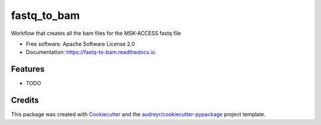 ============
fastq_to_bam
============


.. image:: https://img.shields.io/pypi/v/fastq_to_bam.svg
        :target: https://pypi.python.org/pypi/fastq_to_bam

.. image:: https://img.shields.io/travis/rhshah/fastq_to_bam.svg
        :target: https://travis-ci.org/rhshah/fastq_to_bam

.. image:: https://readthedocs.org/projects/fastq-to-bam/badge/?version=latest
        :target: https://fastq-to-bam.readthedocs.io/en/latest/?badge=latest
        :alt: Documentation Status


.. image:: https://pyup.io/repos/github/rhshah/fastq_to_bam/shield.svg
     :target: https://pyup.io/repos/github/rhshah/fastq_to_bam/
     :alt: Updates



Workflow that creates all the bam files for the MSK-ACCESS fastq file


* Free software: Apache Software License 2.0
* Documentation: https://fastq-to-bam.readthedocs.io.


Features
--------

* TODO

Credits
-------

This package was created with Cookiecutter_ and the `audreyr/cookiecutter-pypackage`_ project template.

.. _Cookiecutter: https://github.com/audreyr/cookiecutter
.. _`audreyr/cookiecutter-pypackage`: https://github.com/audreyr/cookiecutter-pypackage
